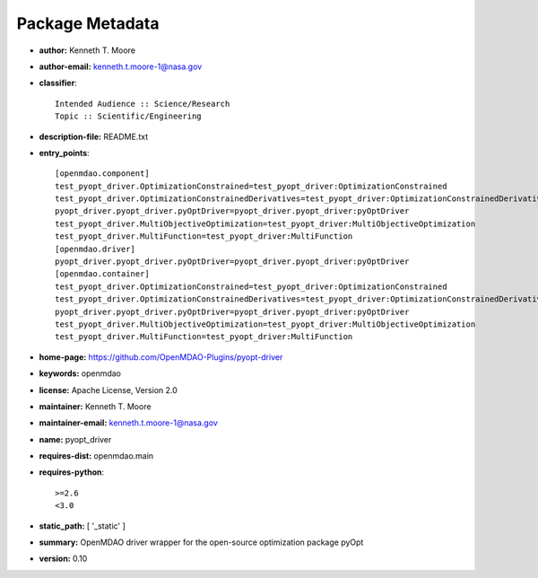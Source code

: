
================
Package Metadata
================

- **author:** Kenneth T. Moore

- **author-email:** kenneth.t.moore-1@nasa.gov

- **classifier**:: 

    Intended Audience :: Science/Research
    Topic :: Scientific/Engineering

- **description-file:** README.txt

- **entry_points**:: 

    [openmdao.component]
    test_pyopt_driver.OptimizationConstrained=test_pyopt_driver:OptimizationConstrained
    test_pyopt_driver.OptimizationConstrainedDerivatives=test_pyopt_driver:OptimizationConstrainedDerivatives
    pyopt_driver.pyopt_driver.pyOptDriver=pyopt_driver.pyopt_driver:pyOptDriver
    test_pyopt_driver.MultiObjectiveOptimization=test_pyopt_driver:MultiObjectiveOptimization
    test_pyopt_driver.MultiFunction=test_pyopt_driver:MultiFunction
    [openmdao.driver]
    pyopt_driver.pyopt_driver.pyOptDriver=pyopt_driver.pyopt_driver:pyOptDriver
    [openmdao.container]
    test_pyopt_driver.OptimizationConstrained=test_pyopt_driver:OptimizationConstrained
    test_pyopt_driver.OptimizationConstrainedDerivatives=test_pyopt_driver:OptimizationConstrainedDerivatives
    pyopt_driver.pyopt_driver.pyOptDriver=pyopt_driver.pyopt_driver:pyOptDriver
    test_pyopt_driver.MultiObjectiveOptimization=test_pyopt_driver:MultiObjectiveOptimization
    test_pyopt_driver.MultiFunction=test_pyopt_driver:MultiFunction

- **home-page:** https://github.com/OpenMDAO-Plugins/pyopt-driver

- **keywords:** openmdao

- **license:** Apache License, Version 2.0

- **maintainer:** Kenneth T. Moore

- **maintainer-email:** kenneth.t.moore-1@nasa.gov

- **name:** pyopt_driver

- **requires-dist:** openmdao.main

- **requires-python**:: 

    >=2.6
    <3.0

- **static_path:** [ '_static' ]

- **summary:** OpenMDAO driver wrapper for the open-source optimization package pyOpt

- **version:** 0.10

